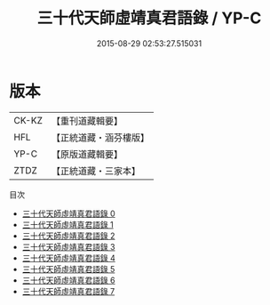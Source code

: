 #+TITLE: 三十代天師虛靖真君語錄 / YP-C

#+DATE: 2015-08-29 02:53:27.515031
* 版本
 |     CK-KZ|【重刊道藏輯要】|
 |       HFL|【正統道藏・涵芬樓版】|
 |      YP-C|【原版道藏輯要】|
 |      ZTDZ|【正統道藏・三家本】|
目次
 - [[file:KR5g0058_000.txt][三十代天師虛靖真君語錄 0]]
 - [[file:KR5g0058_001.txt][三十代天師虛靖真君語錄 1]]
 - [[file:KR5g0058_002.txt][三十代天師虛靖真君語錄 2]]
 - [[file:KR5g0058_003.txt][三十代天師虛靖真君語錄 3]]
 - [[file:KR5g0058_004.txt][三十代天師虛靖真君語錄 4]]
 - [[file:KR5g0058_005.txt][三十代天師虛靖真君語錄 5]]
 - [[file:KR5g0058_006.txt][三十代天師虛靖真君語錄 6]]
 - [[file:KR5g0058_007.txt][三十代天師虛靖真君語錄 7]]
